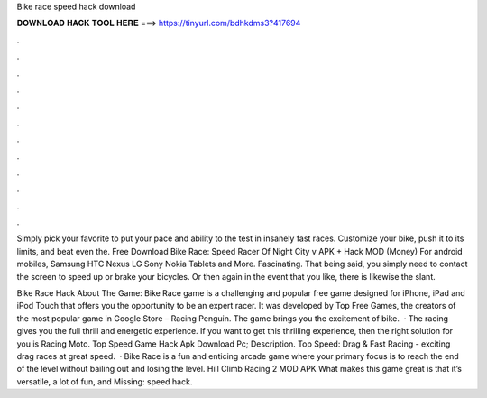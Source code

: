Bike race speed hack download



𝐃𝐎𝐖𝐍𝐋𝐎𝐀𝐃 𝐇𝐀𝐂𝐊 𝐓𝐎𝐎𝐋 𝐇𝐄𝐑𝐄 ===> https://tinyurl.com/bdhkdms3?417694



.



.



.



.



.



.



.



.



.



.



.



.

Simply pick your favorite to put your pace and ability to the test in insanely fast races. Customize your bike, push it to its limits, and beat even the. Free Download Bike Race: Speed ​​Racer Of Night City v APK + Hack MOD (Money) For android mobiles, Samsung HTC Nexus LG Sony Nokia Tablets and More. Fascinating. That being said, you simply need to contact the screen to speed up or brake your bicycles. Or then again in the event that you like, there is likewise the slant.

Bike Race Hack About The Game: Bike Race game is a challenging and popular free game designed for iPhone, iPad and iPod Touch that offers you the opportunity to be an expert racer. It was developed by Top Free Games, the creators of the most popular game in Google Store – Racing Penguin. The game brings you the excitement of bike.  · The racing gives you the full thrill and energetic experience. If you want to get this thrilling experience, then the right solution for you is Racing Moto. Top Speed Game Hack Apk Download Pc; Description. Top Speed: Drag & Fast Racing - exciting drag races at great speed.  · Bike Race is a fun and enticing arcade game where your primary focus is to reach the end of the level without bailing out and losing the level. Hill Climb Racing 2 MOD APK What makes this game great is that it’s versatile, a lot of fun, and Missing: speed hack.
